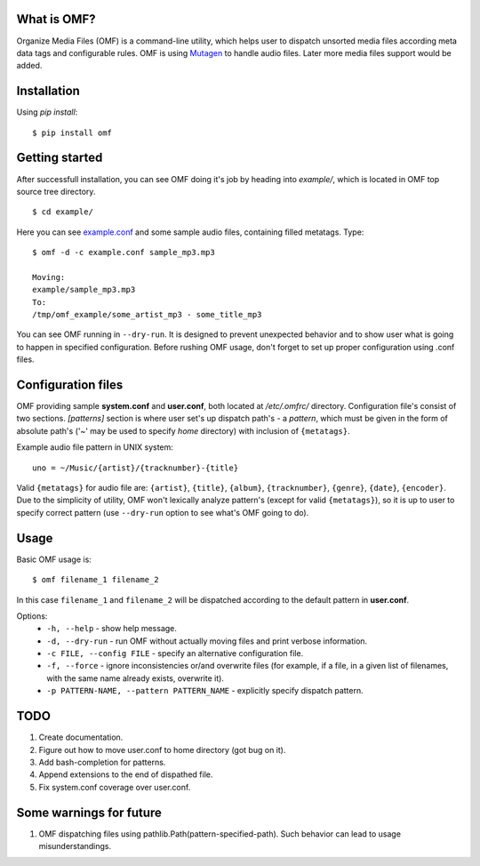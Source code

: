 What is OMF?
============
Organize Media Files (OMF) is a command-line utility, which helps user to dispatch unsorted media files according meta data tags and configurable rules. OMF is using `Mutagen <https://mutagen.readthedocs.io>`_ to handle audio files. Later more media files support would be added.

Installation
============
Using \ *pip install*\ \: ::
    
    $ pip install omf

Getting started
===============
After successfull installation, you can see OMF doing it's job by heading into \ *example/*\ , which is located in OMF top source tree directory. ::

    $ cd example/

Here you can see `example.conf <https://github.com/IsaacMother/organize-media-files/blob/master/example/example.conf>`_ and some sample audio files, containing filled metatags. Type: ::

    $ omf -d -c example.conf sample_mp3.mp3

    Moving:
    example/sample_mp3.mp3
    To:
    /tmp/omf_example/some_artist_mp3 - some_title_mp3

You can see OMF running in \ ``--dry-run``\ . It is designed to prevent unexpected behavior and to show user what is going to happen in specified configuration. Before rushing OMF usage, don't forget to set up proper configuration using .conf files.

Configuration files
===================
OMF providing sample \ **system.conf**\  and \ **user.conf**\ , both located at \ */etc/.omfrc/*\  directory. Configuration file's consist of two sections. \ *[patterns]*\  section is where user set's up dispatch path's - a \ *pattern*\ , which must be given in the form of absolute path's (\'~\' may be used to specify \ *home*\  directory) with inclusion of ``{metatags}``. 

Example audio file pattern in UNIX system\: ::

    uno = ~/Music/{artist}/{tracknumber}-{title}

Valid ``{metatags}`` for audio file are: \ ``{artist}``\ , \ ``{title}``\ , \ ``{album}``\ , \ ``{tracknumber}``\ , \ ``{genre}``\ , \ ``{date}``\ , \ ``{encoder}``\ . Due to the simplicity of utility, OMF won't lexically analyze pattern's (except for valid \ ``{metatags}``\ ), so it is up to user to specify correct pattern (use \ ``--dry-run``\  option to see what's OMF going to do).

Usage
=====
Basic OMF usage is: ::

    $ omf filename_1 filename_2 

In this case \ ``filename_1``\  and \ ``filename_2``\  will be dispatched according to the default pattern in \ **user.conf**\ .

Options:
    * \ ``-h, --help``\  - show help message.
    * \ ``-d, --dry-run``\  - run OMF without actually moving files and print verbose information.
    * \ ``-c FILE, --config FILE``\  - specify an alternative configuration file.
    * \ ``-f, --force``\  - ignore inconsistencies or/and overwrite files (for example, if a file, in a given list of filenames, with the same name already exists, overwrite it).
    * \ ``-p PATTERN-NAME, --pattern PATTERN_NAME``\  - explicitly specify dispatch pattern.

TODO
====
1. Create documentation.
2. Figure out how to move user.conf to home directory (got bug on it).
3. Add bash-completion for patterns.
4. Append extensions to the end of dispathed file.
5. Fix system.conf coverage over user.conf.

Some warnings for future
========================
1. OMF dispatching files using pathlib.Path(pattern-specified-path). Such behavior can lead to usage misunderstandings.